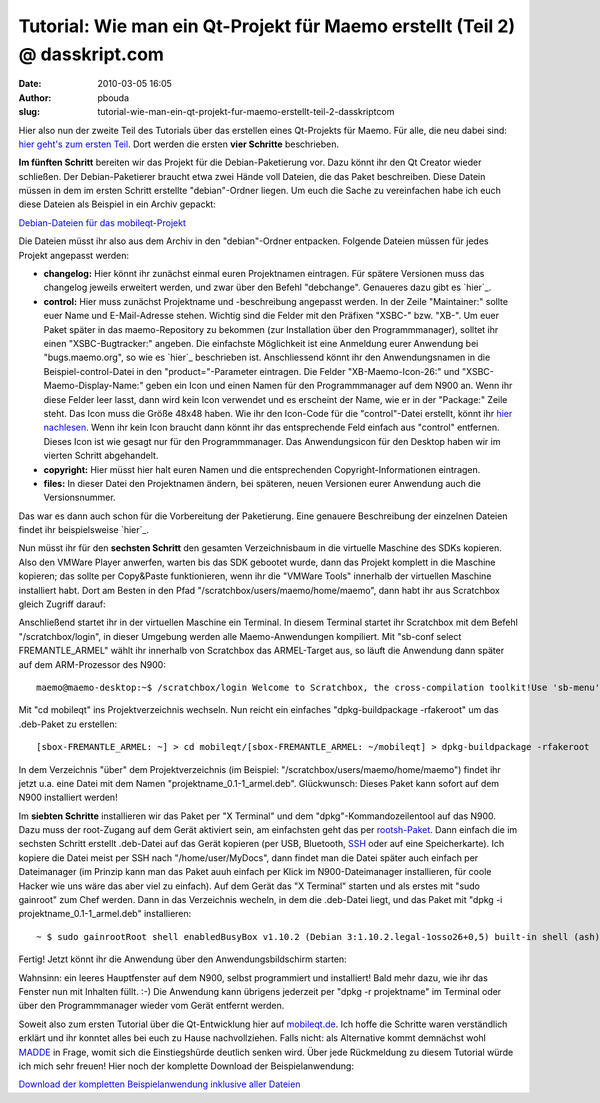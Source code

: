 Tutorial: Wie man ein Qt-Projekt für Maemo erstellt (Teil 2) @ dasskript.com
############################################################################
:date: 2010-03-05 16:05
:author: pbouda
:slug: tutorial-wie-man-ein-qt-projekt-fur-maemo-erstellt-teil-2-dasskriptcom

Hier also nun der zweite Teil des Tutorials über das erstellen eines
Qt-Projekts für Maemo. Für alle, die neu dabei sind: `hier geht's zum
ersten Teil`_. Dort werden die ersten **vier Schritte** beschrieben.

.. raw:: html

   </p>

**Im fünften Schritt** bereiten wir das Projekt für die
Debian-Paketierung vor. Dazu könnt ihr den Qt Creator wieder schließen.
Der Debian-Paketierer braucht etwa zwei Hände voll Dateien, die das
Paket beschreiben. Diese Datein müssen in dem im ersten Schritt
erstellte "debian"-Ordner liegen. Um euch die Sache zu vereinfachen habe
ich euch diese Dateien als Beispiel in ein Archiv gepackt:

`Debian-Dateien für das mobileqt-Projekt`_

Die Dateien müsst ihr also aus dem Archiv in den "debian"-Ordner
entpacken. Folgende Dateien müssen für jedes Projekt angepasst werden:

-  **changelog:** Hier könnt ihr zunächst einmal euren Projektnamen
   eintragen. Für spätere Versionen muss das changelog jeweils erweitert
   werden, und zwar über den Befehl "debchange". Genaueres dazu gibt es
   `hier`_.
-  **control:** Hier muss zunächst Projektname und -beschreibung
   angepasst werden. In der Zeile "Maintainer:" sollte euer Name und
   E-Mail-Adresse stehen. Wichtig sind die Felder mit den Präfixen
   "XSBC-" bzw. "XB-". Um euer Paket später in das maemo-Repository zu
   bekommen (zur Installation über den Programmmanager), solltet ihr
   einen "XSBC-Bugtracker:" angeben. Die einfachste Möglichkeit ist eine
   Anmeldung eurer Anwendung bei "bugs.maemo.org", so wie es `hier`_
   beschrieben ist. Anschliessend könnt ihr den Anwendungsnamen in die
   Beispiel-control-Datei in den "product="-Parameter eintragen. Die
   Felder "XB-Maemo-Icon-26:" und "XSBC-Maemo-Display-Name:" geben ein
   Icon und einen Namen für den Programmmanager auf dem N900 an. Wenn
   ihr diese Felder leer lasst, dann wird kein Icon verwendet und es
   erscheint der Name, wie er in der "Package:" Zeile steht. Das Icon
   muss die Größe 48x48 haben. Wie ihr den Icon-Code für die
   "control"-Datei erstellt, könnt ihr `hier nachlesen`_. Wenn ihr kein
   Icon braucht dann könnt ihr das entsprechende Feld einfach aus
   "control" entfernen. Dieses Icon ist wie gesagt nur für den
   Programmmanager. Das Anwendungsicon für den Desktop haben wir im
   vierten Schritt abgehandelt.
-  **copyright:** Hier müsst hier halt euren Namen und die
   entsprechenden Copyright-Informationen eintragen.
-  **files:** In dieser Datei den Projektnamen ändern, bei späteren,
   neuen Versionen eurer Anwendung auch die Versionsnummer.

.. raw:: html

   </p>

Das war es dann auch schon für die Vorbereitung der Paketierung. Eine
genauere Beschreibung der einzelnen Dateien findet ihr beispielsweise
`hier`_.

.. raw:: html

   </p>

Nun müsst ihr für den **sechsten Schritt** den gesamten Verzeichnisbaum
in die virtuelle Maschine des SDKs kopieren. Also den VMWare Player
anwerfen, warten bis das SDK gebootet wurde, dann das Projekt komplett
in die Maschine kopieren; das sollte per Copy&Paste funktionieren, wenn
ihr die "VMWare Tools" innerhalb der virtuellen Maschine installiert
habt. Dort am Besten in den Pfad "/scratchbox/users/maemo/home/maemo",
dann habt ihr aus Scratchbox gleich Zugriff darauf:

|image0|

Anschließend startet ihr in der virtuellen Maschine ein Terminal. In
diesem Terminal startet ihr Scratchbox mit dem Befehl
"/scratchbox/login", in dieser Umgebung werden alle Maemo-Anwendungen
kompiliert. Mit "sb-conf select FREMANTLE\_ARMEL" wählt ihr innerhalb
von Scratchbox das ARMEL-Target aus, so läuft die Anwendung dann später
auf dem ARM-Prozessor des N900:

.. raw:: html

   <p>

::

    maemo@maemo-desktop:~$ /scratchbox/login Welcome to Scratchbox, the cross-compilation toolkit!Use 'sb-menu' to change your compilation target.See /scratchbox/doc/ for documentation.[sbox-FREMANTLE_X86: ~] > sb-conf select FREMANTLE_ARMELShell restarting...[sbox-FREMANTLE_ARMEL: ~] >

.. raw:: html

   </p>

Mit "cd mobileqt" ins Projektverzeichnis wechseln. Nun reicht ein
einfaches "dpkg-buildpackage -rfakeroot" um das .deb-Paket zu erstellen:

.. raw:: html

   <p>

::

    [sbox-FREMANTLE_ARMEL: ~] > cd mobileqt/[sbox-FREMANTLE_ARMEL: ~/mobileqt] > dpkg-buildpackage -rfakeroot  dpkg-buildpackage: source package is mobileqtdpkg-buildpackage: source version is 0.1-1dpkg-buildpackage: source changed by Peter Bouda dpkg-buildpackage: host architecture armeldpkg-buildpackage: source version without epoch 0.1-1: Using Scratchbox tools to satisfy builddeps... hier kommen viele Zeilen ...dpkg-deb: ignoring 3 warnings about the control file(s) dpkg-genchangesdpkg-genchanges: warning: unknown information field `Xb-Maemo-Icon-26' in input data in package's section of control info filedpkg-genchanges: including full source code in uploaddpkg-buildpackage: full upload; Debian-native package (full source is included)

.. raw:: html

   </p>

In dem Verzeichnis "über" dem Projektverzeichnis (im Beispiel:
"/scratchbox/users/maemo/home/maemo") findet ihr jetzt u.a. eine Datei
mit dem Namen "projektname\_0.1-1\_armel.deb". Glückwunsch: Dieses Paket
kann sofort auf dem N900 installiert werden!

.. raw:: html

   </p>

Im **siebten Schritte** installieren wir das Paket per "X Terminal" und
dem "dpkg"-Kommandozeilentool auf das N900. Dazu muss der root-Zugang
auf dem Gerät aktiviert sein, am einfachsten geht das per
`rootsh-Paket`_. Dann einfach die im sechsten Schritt erstellt
.deb-Datei auf das Gerät kopieren (per USB, Bluetooth, `SSH`_ oder auf
eine Speicherkarte). Ich kopiere die Datei meist per SSH nach
"/home/user/MyDocs", dann findet man die Datei später auch einfach per
Dateimanager (im Prinzip kann man das Paket auuh einfach per Klick im
N900-Dateimanager installieren, für coole Hacker wie uns wäre das aber
viel zu einfach). Auf dem Gerät das "X Terminal" starten und als erstes
mit "sudo gainroot" zum Chef werden. Dann in das Verzeichnis wecheln, in
dem die .deb-Datei liegt, und das Paket mit "dpkg -i
projektname\_0.1-1\_armel.deb" installieren:

.. raw:: html

   <p>

::

    ~ $ sudo gainrootRoot shell enabledBusyBox v1.10.2 (Debian 3:1.10.2.legal-1osso26+0,5) built-in shell (ash)Enter 'help' for a list of built-in commands./home/user # cd MyDocs/home/user/MyDocs # dpkg -i mobileqt_0.1-1_armel.deb(Reading database ... 25458 files and directories currently installed.)Unpacking mobileqt (from mobileqt_0.1-1_armel.deb) ...Setting up mobileqt (0.1-1) .../home/user/MyDocs #

.. raw:: html

   </p>

Fertig! Jetzt könnt ihr die Anwendung über den Anwendungsbildschirm
starten:

|image1|

|image2|

Wahnsinn: ein leeres Hauptfenster auf dem N900, selbst programmiert und
installiert! Bald mehr dazu, wie ihr das Fenster nun mit Inhalten füllt.
:-) Die Anwendung kann übrigens jederzeit per "dpkg -r projektname" im
Terminal oder über den Programmmanager wieder vom Gerät entfernt werden.

.. raw:: html

   </p>

Soweit also zum ersten Tutorial über die Qt-Entwicklung hier auf
`mobileqt.de`_. Ich hoffe die Schritte waren verständlich erklärt und
ihr konntet alles bei euch zu Hause nachvollziehen. Falls nicht: als
Alternative kommt demnächst wohl `MADDE`_ in Frage, womit sich die
Einstiegshürde deutlich senken wird. Über jede Rückmeldung zu diesem
Tutorial würde ich mich sehr freuen! Hier noch der komplette Download
der Beispielanwendung:

.. raw:: html

   </p>

`Download der kompletten Beispielanwendung inklusive aller Dateien`_

.. raw:: html

   <p>

.. raw:: html

   <script type="text/javascript"></p><p>var flattr_uid = '12306';</p><p>var flattr_tle = 'Tutorial: Wie man ein Qt-Projekt für Maemo erstellt (Teil 2)';</p><p>var flattr_dsc = 'Hier also nun der zweite Teil des Tutorials über das erstellen eines Qt-Projekts für Maemo. Für alle, die neu dabei sind: hier geht\'s zum ersten Teil. Dort werden die ersten vier Schritte beschrieb...';</p><p>var flattr_cat = 'text';</p><p>var flattr_lng = 'de_DE';</p><p>var flattr_tag = 'Maemo, C++, Tutorial, Paketerstellung';</p><p>var flattr_url = 'http://www.dasskript.com/blogposts/15';</p><p>var flattr_btn = 'compact';</p><p></script>

.. raw:: html

   </p>

.. raw:: html

   <p>

.. raw:: html

   <script src="http://api.flattr.com/button/load.js" type="text/javascript"></script>

.. raw:: html

   </p>

.. raw:: html

   </p>

.. _hier geht's zum ersten Teil: http://www.mobileqt.de/blogposts/13
.. _Debian-Dateien für das mobileqt-Projekt: /tutorials/1/mobileqt_debian.zip
.. _hier: http://debiananwenderhandbuch.de/toolspakerzeugen.html#debchange
.. _hier: http://wiki.maemo.org/Bugs:Adding_Extra_products
.. _hier nachlesen: http://wiki.maemo.org/Packaging#Displaying_an_icon_in_the_Application_Manager_next_to_your_package
.. _hier: http://debiananwenderhandbuch.de/debianpaketeerstellen.html
.. _rootsh-Paket: http://wiki.maemo.org/Root_access#rootsh
.. _SSH: http://wiki.maemo.org/SSH
.. _mobileqt.de: http://mobileqt.de
.. _MADDE: http://wiki.maemo.org/MADDE
.. _Download der kompletten Beispielanwendung inklusive aller Dateien: /tutorials/1/mobileqt_tutorial1.zip

.. |image0| image:: /tutorials/1/tut1_7.png
.. |image1| image:: /tutorials/1/tut1_8.png
.. |image2| image:: /tutorials/1/tut1_9.png
